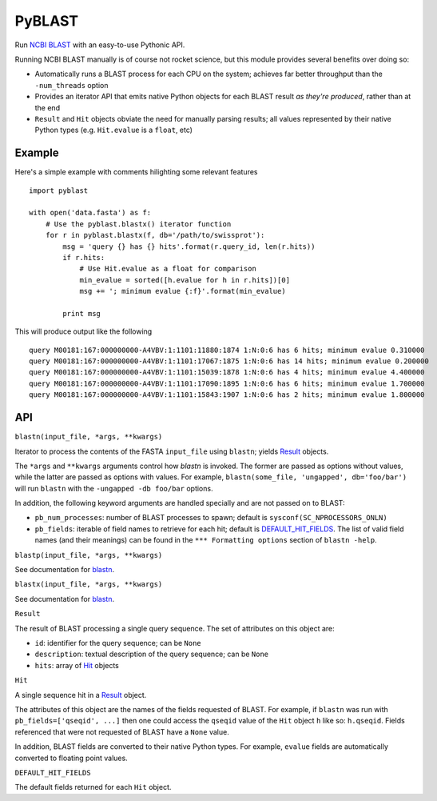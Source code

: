 =======
PyBLAST
=======

Run `NCBI BLAST`_ with an easy-to-use Pythonic API.

Running NCBI BLAST manually is of course not rocket science, but this
module provides several benefits over doing so:

* Automatically runs a BLAST process for each CPU on the system;
  achieves far better throughput than the ``-num_threads`` option
* Provides an iterator API that emits native Python objects for each
  BLAST result `as they're produced`, rather than at the end
* ``Result`` and ``Hit`` objects obviate the need for manually parsing
  results; all values represented by their native Python types (e.g.
  ``Hit.evalue`` is a ``float``, etc)

.. _`NCBI BLAST`: http://blast.ncbi.nlm.nih.gov/

Example
-------

Here's a simple example with comments hilighting some relevant
features

::

    import pyblast
    
    with open('data.fasta') as f:
        # Use the pyblast.blastx() iterator function
        for r in pyblast.blastx(f, db='/path/to/swissprot'):
            msg = 'query {} has {} hits'.format(r.query_id, len(r.hits))
            if r.hits:
                # Use Hit.evalue as a float for comparison
                min_evalue = sorted([h.evalue for h in r.hits])[0]
                msg += '; minimum evalue {:f}'.format(min_evalue)

            print msg

This will produce output like the following

::

    query M00181:167:000000000-A4VBV:1:1101:11880:1874 1:N:0:6 has 6 hits; minimum evalue 0.310000
    query M00181:167:000000000-A4VBV:1:1101:17067:1875 1:N:0:6 has 14 hits; minimum evalue 0.200000
    query M00181:167:000000000-A4VBV:1:1101:15039:1878 1:N:0:6 has 4 hits; minimum evalue 4.400000
    query M00181:167:000000000-A4VBV:1:1101:17090:1895 1:N:0:6 has 6 hits; minimum evalue 1.700000
    query M00181:167:000000000-A4VBV:1:1101:15843:1907 1:N:0:6 has 2 hits; minimum evalue 1.800000


API
---

.. _`blastn`:

``blastn(input_file, *args, **kwargs)``

Iterator to process the contents of the FASTA ``input_file`` using
``blastn``; yields `Result`_ objects.

The ``*args`` and ``**kwargs`` arguments control how `blastn` is
invoked. The former are passed as options without values, while the
latter are passed as options with values. For example,
``blastn(some_file, 'ungapped', db='foo/bar')`` will run ``blastn``
with the ``-ungapped -db foo/bar`` options.

In addition, the following keyword arguments are handled specially and
are not passed on to BLAST:

- ``pb_num_processes``: number of BLAST processes to spawn; default is ``sysconf(SC_NPROCESSORS_ONLN)``
- ``pb_fields``: iterable of field names to retrieve for each hit; default is `DEFAULT_HIT_FIELDS`_. The list of valid field names (and their meanings) can be found in the ``*** Formatting options`` section of ``blastn -help``.

``blastp(input_file, *args, **kwargs)``

See documentation for `blastn`_.

``blastx(input_file, *args, **kwargs)``

See documentation for `blastn`_.

.. _`Result`:

``Result``

The result of BLAST processing a single query sequence. The set of
attributes on this object are:

- ``id``: identifier for the query sequence; can be ``None``
- ``description``: textual description of the query sequence; can be ``None``
- ``hits``: array of `Hit`_ objects

.. _`Hit`:

``Hit``

A single sequence hit in a `Result`_ object.

The attributes of this object are the names of the fields requested of
BLAST. For example, if ``blastn`` was run with ``pb_fields=['qseqid',
...]`` then one could access the ``qseqid`` value of the ``Hit``
object ``h`` like so: ``h.qseqid``. Fields referenced that were not
requested of BLAST have a ``None`` value.

In addition, BLAST fields are converted to their native Python types.
For example, ``evalue`` fields are automatically converted to floating
point values.

.. _`DEFAULT_HIT_FIELDS`:

``DEFAULT_HIT_FIELDS``

The default fields returned for each ``Hit`` object.
